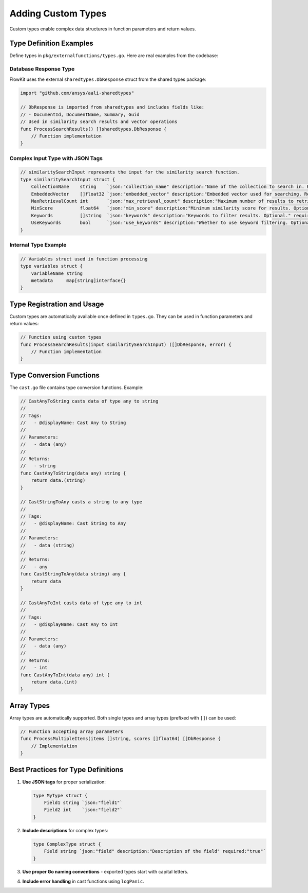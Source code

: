 .. _types_dev:

Adding Custom Types
===================

Custom types enable complex data structures in function parameters and return values.

Type Definition Examples
-------------------------

Define types in ``pkg/externalfunctions/types.go``. Here are real examples from the codebase:

Database Response Type
~~~~~~~~~~~~~~~~~~~~~~

FlowKit uses the external ``sharedtypes.DbResponse`` struct from the shared types package:

.. code-block:: go

   import "github.com/ansys/aali-sharedtypes"
   
   // DbResponse is imported from sharedtypes and includes fields like:
   // - DocumentId, DocumentName, Summary, Guid
   // Used in similarity search results and vector operations
   func ProcessSearchResults() []sharedtypes.DbResponse {
       // Function implementation
   }

Complex Input Type with JSON Tags
~~~~~~~~~~~~~~~~~~~~~~~~~~~~~~~~~~

.. code-block:: go

   // similaritySearchInput represents the input for the similarity search function.
   type similaritySearchInput struct {
       CollectionName    string    `json:"collection_name" description:"Name of the collection to search in. Required." required:"true"`
       EmbeddedVector    []float32 `json:"embedded_vector" description:"Embedded vector used for searching. Required for retrieval." required:"true"`
       MaxRetrievalCount int       `json:"max_retrieval_count" description:"Maximum number of results to retrieve. Optional." required:"false"`
       MinScore          float64   `json:"min_score" description:"Minimum similarity score for results. Optional." required:"false"`
       Keywords          []string  `json:"keywords" description:"Keywords to filter results. Optional." required:"false"`
       UseKeywords       bool      `json:"use_keywords" description:"Whether to use keyword filtering. Optional." required:"false"`
   }

Internal Type Example
~~~~~~~~~~~~~~~~~~~~~

.. code-block:: go

   // Variables struct used in function processing
   type variables struct {
       variableName string
       metadata     map[string]interface{}
   }

Type Registration and Usage
---------------------------

Custom types are automatically available once defined in ``types.go``. They can be used in function parameters and return values:

.. code-block:: go

   // Function using custom types
   func ProcessSearchResults(input similaritySearchInput) ([]DbResponse, error) {
       // Function implementation
   }

Type Conversion Functions
-------------------------

The ``cast.go`` file contains type conversion functions. Example:

.. code-block:: go

   // CastAnyToString casts data of type any to string
   //
   // Tags:
   //   - @displayName: Cast Any to String
   //
   // Parameters:
   //   - data (any)
   //
   // Returns:
   //   - string
   func CastAnyToString(data any) string {
       return data.(string)
   }

   // CastStringToAny casts a string to any type
   //
   // Tags:
   //   - @displayName: Cast String to Any
   //
   // Parameters:
   //   - data (string)
   //
   // Returns:
   //   - any
   func CastStringToAny(data string) any {
       return data
   }

   // CastAnyToInt casts data of type any to int
   //
   // Tags:
   //   - @displayName: Cast Any to Int
   //
   // Parameters:
   //   - data (any)
   //
   // Returns:
   //   - int
   func CastAnyToInt(data any) int {
       return data.(int)
   }

Array Types
-----------

Array types are automatically supported. Both single types and array types (prefixed with ``[]``) can be used:

.. code-block:: go

   // Function accepting array parameters
   func ProcessMultipleItems(items []string, scores []float64) []DbResponse {
       // Implementation
   }

Best Practices for Type Definitions
-----------------------------------

1. **Use JSON tags** for proper serialization:
   
   .. code-block:: go
   
      type MyType struct {
          Field1 string `json:"field1"`
          Field2 int    `json:"field2"`
      }

2. **Include descriptions** for complex types:
   
   .. code-block:: go
   
      type ComplexType struct {
          Field string `json:"field" description:"Description of the field" required:"true"`
      }

3. **Use proper Go naming conventions** - exported types start with capital letters.

4. **Include error handling** in cast functions using ``logPanic``.
